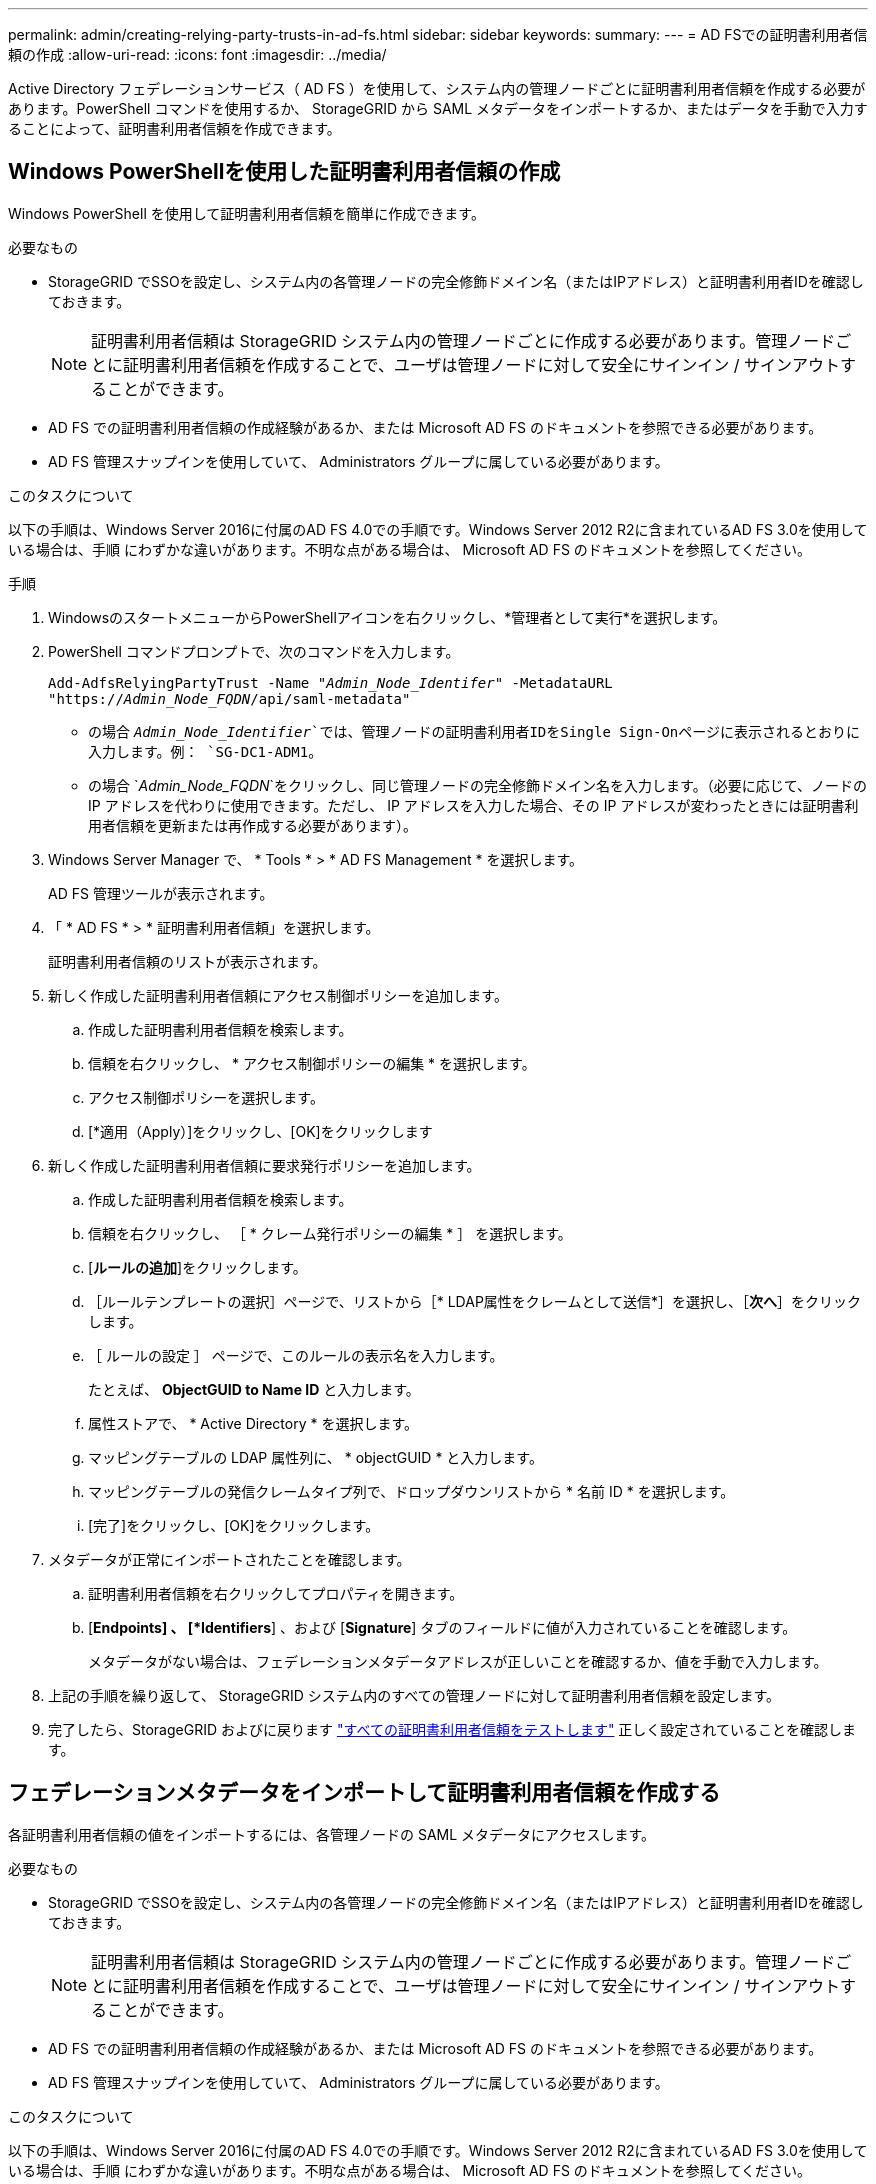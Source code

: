 ---
permalink: admin/creating-relying-party-trusts-in-ad-fs.html 
sidebar: sidebar 
keywords:  
summary:  
---
= AD FSでの証明書利用者信頼の作成
:allow-uri-read: 
:icons: font
:imagesdir: ../media/


[role="lead"]
Active Directory フェデレーションサービス（ AD FS ）を使用して、システム内の管理ノードごとに証明書利用者信頼を作成する必要があります。PowerShell コマンドを使用するか、 StorageGRID から SAML メタデータをインポートするか、またはデータを手動で入力することによって、証明書利用者信頼を作成できます。



== Windows PowerShellを使用した証明書利用者信頼の作成

Windows PowerShell を使用して証明書利用者信頼を簡単に作成できます。

.必要なもの
* StorageGRID でSSOを設定し、システム内の各管理ノードの完全修飾ドメイン名（またはIPアドレス）と証明書利用者IDを確認しておきます。
+

NOTE: 証明書利用者信頼は StorageGRID システム内の管理ノードごとに作成する必要があります。管理ノードごとに証明書利用者信頼を作成することで、ユーザは管理ノードに対して安全にサインイン / サインアウトすることができます。

* AD FS での証明書利用者信頼の作成経験があるか、または Microsoft AD FS のドキュメントを参照できる必要があります。
* AD FS 管理スナップインを使用していて、 Administrators グループに属している必要があります。


.このタスクについて
以下の手順は、Windows Server 2016に付属のAD FS 4.0での手順です。Windows Server 2012 R2に含まれているAD FS 3.0を使用している場合は、手順 にわずかな違いがあります。不明な点がある場合は、 Microsoft AD FS のドキュメントを参照してください。

.手順
. WindowsのスタートメニューからPowerShellアイコンを右クリックし、*管理者として実行*を選択します。
. PowerShell コマンドプロンプトで、次のコマンドを入力します。
+
`Add-AdfsRelyingPartyTrust -Name "_Admin_Node_Identifer_" -MetadataURL "https://_Admin_Node_FQDN_/api/saml-metadata"`

+
** の場合 `_Admin_Node_Identifier_`では、管理ノードの証明書利用者IDをSingle Sign-Onページに表示されるとおりに入力します。例： `SG-DC1-ADM1`。
** の場合 `_Admin_Node_FQDN_`をクリックし、同じ管理ノードの完全修飾ドメイン名を入力します。（必要に応じて、ノードの IP アドレスを代わりに使用できます。ただし、 IP アドレスを入力した場合、その IP アドレスが変わったときには証明書利用者信頼を更新または再作成する必要があります）。


. Windows Server Manager で、 * Tools * > * AD FS Management * を選択します。
+
AD FS 管理ツールが表示されます。

. 「 * AD FS * > * 証明書利用者信頼」を選択します。
+
証明書利用者信頼のリストが表示されます。

. 新しく作成した証明書利用者信頼にアクセス制御ポリシーを追加します。
+
.. 作成した証明書利用者信頼を検索します。
.. 信頼を右クリックし、 * アクセス制御ポリシーの編集 * を選択します。
.. アクセス制御ポリシーを選択します。
.. [*適用（Apply）]をクリックし、[OK]をクリックします


. 新しく作成した証明書利用者信頼に要求発行ポリシーを追加します。
+
.. 作成した証明書利用者信頼を検索します。
.. 信頼を右クリックし、 ［ * クレーム発行ポリシーの編集 * ］ を選択します。
.. [*ルールの追加*]をクリックします。
.. ［ルールテンプレートの選択］ページで、リストから［* LDAP属性をクレームとして送信*］を選択し、［*次へ*］をクリックします。
.. ［ ルールの設定 ］ ページで、このルールの表示名を入力します。
+
たとえば、 *ObjectGUID to Name ID* と入力します。

.. 属性ストアで、 * Active Directory * を選択します。
.. マッピングテーブルの LDAP 属性列に、 * objectGUID * と入力します。
.. マッピングテーブルの発信クレームタイプ列で、ドロップダウンリストから * 名前 ID * を選択します。
.. [完了]をクリックし、[OK]をクリックします。


. メタデータが正常にインポートされたことを確認します。
+
.. 証明書利用者信頼を右クリックしてプロパティを開きます。
.. [*Endpoints] 、 [*Identifiers*] 、および [*Signature*] タブのフィールドに値が入力されていることを確認します。
+
メタデータがない場合は、フェデレーションメタデータアドレスが正しいことを確認するか、値を手動で入力します。



. 上記の手順を繰り返して、 StorageGRID システム内のすべての管理ノードに対して証明書利用者信頼を設定します。
. 完了したら、StorageGRID およびに戻ります link:testing-relying-party-trusts.html["すべての証明書利用者信頼をテストします"] 正しく設定されていることを確認します。




== フェデレーションメタデータをインポートして証明書利用者信頼を作成する

各証明書利用者信頼の値をインポートするには、各管理ノードの SAML メタデータにアクセスします。

.必要なもの
* StorageGRID でSSOを設定し、システム内の各管理ノードの完全修飾ドメイン名（またはIPアドレス）と証明書利用者IDを確認しておきます。
+

NOTE: 証明書利用者信頼は StorageGRID システム内の管理ノードごとに作成する必要があります。管理ノードごとに証明書利用者信頼を作成することで、ユーザは管理ノードに対して安全にサインイン / サインアウトすることができます。

* AD FS での証明書利用者信頼の作成経験があるか、または Microsoft AD FS のドキュメントを参照できる必要があります。
* AD FS 管理スナップインを使用していて、 Administrators グループに属している必要があります。


.このタスクについて
以下の手順は、Windows Server 2016に付属のAD FS 4.0での手順です。Windows Server 2012 R2に含まれているAD FS 3.0を使用している場合は、手順 にわずかな違いがあります。不明な点がある場合は、 Microsoft AD FS のドキュメントを参照してください。

.手順
. Windows Server Managerで、* Tools *をクリックし、* AD FS Management *を選択します。
. Actions（アクション）で、* Add（証明書利用者信頼の追加）*をクリックします。
. [ようこそ]ページで、[*クレーム対応*]を選択し、[*開始*]をクリックします。
. [ * オンラインまたはローカルネットワーク上で公開されている証明書利用者に関するデータをインポートする * ] を選択します。
. * フェデレーションメタデータアドレス（ホスト名または URL ） * に、この管理ノードの SAML メタデータの場所を入力します。
+
`https://_Admin_Node_FQDN_/api/saml-metadata`

+
の場合 `_Admin_Node_FQDN_`をクリックし、同じ管理ノードの完全修飾ドメイン名を入力します。（必要に応じて、ノードの IP アドレスを代わりに使用できます。ただし、 IP アドレスを入力した場合、その IP アドレスが変わったときには証明書利用者信頼を更新または再作成する必要があります）。

. 証明書利用者信頼の追加ウィザードを実行し、証明書利用者信頼を保存して、ウィザードを閉じます。
+

NOTE: 表示名を入力するときは、管理ノードの証明書利用者 ID を使用します。これは、 Grid Manager のシングルサインオンページに表示される情報とまったく同じです。例： `SG-DC1-ADM1`。

. クレームルールを追加します。
+
.. 信頼を右クリックし、 ［ * クレーム発行ポリシーの編集 * ］ を選択します。
.. [*ルールの追加*：]をクリックします。
.. ［ルールテンプレートの選択］ページで、リストから［* LDAP属性をクレームとして送信*］を選択し、［*次へ*］をクリックします。
.. ［ ルールの設定 ］ ページで、このルールの表示名を入力します。
+
たとえば、 *ObjectGUID to Name ID* と入力します。

.. 属性ストアで、 * Active Directory * を選択します。
.. マッピングテーブルの LDAP 属性列に、 * objectGUID * と入力します。
.. マッピングテーブルの発信クレームタイプ列で、ドロップダウンリストから * 名前 ID * を選択します。
.. [完了]をクリックし、[OK]をクリックします。


. メタデータが正常にインポートされたことを確認します。
+
.. 証明書利用者信頼を右クリックしてプロパティを開きます。
.. [*Endpoints] 、 [*Identifiers*] 、および [*Signature*] タブのフィールドに値が入力されていることを確認します。
+
メタデータがない場合は、フェデレーションメタデータアドレスが正しいことを確認するか、値を手動で入力します。



. 上記の手順を繰り返して、 StorageGRID システム内のすべての管理ノードに対して証明書利用者信頼を設定します。
. 完了したら、StorageGRID およびに戻ります link:testing-relying-party-trusts.html["すべての証明書利用者信頼をテストします"] 正しく設定されていることを確認します。




== 証明書利用者信頼の手動作成

証明書利用者信頼のデータをインポートしないことを選択した場合は、値を手動で入力できます。

.必要なもの
* StorageGRID でSSOを設定し、システム内の各管理ノードの完全修飾ドメイン名（またはIPアドレス）と証明書利用者IDを確認しておきます。
+

NOTE: 証明書利用者信頼は StorageGRID システム内の管理ノードごとに作成する必要があります。管理ノードごとに証明書利用者信頼を作成することで、ユーザは管理ノードに対して安全にサインイン / サインアウトすることができます。

* StorageGRID 管理インターフェイス用にカスタム証明書をアップロードしておきます。または、コマンドシェルから管理ノードにログインする方法を確認しておきます。
* AD FS での証明書利用者信頼の作成経験があるか、または Microsoft AD FS のドキュメントを参照できる必要があります。
* AD FS 管理スナップインを使用していて、 Administrators グループに属している必要があります。


.このタスクについて
以下の手順は、Windows Server 2016に付属のAD FS 4.0での手順です。Windows Server 2012 R2に含まれているAD FS 3.0を使用している場合は、手順 にわずかな違いがあります。不明な点がある場合は、 Microsoft AD FS のドキュメントを参照してください。

.手順
. Windows Server Managerで、* Tools *をクリックし、* AD FS Management *を選択します。
. Actions（アクション）で、* Add（証明書利用者信頼の追加）*をクリックします。
. [ようこそ]ページで、[*クレーム対応*]を選択し、[*開始*]をクリックします。
. [*証明書利用者に関するデータを手動で入力する*]を選択し、[*次へ*]をクリックします。
. 証明書利用者信頼の追加ウィザードを実行します。
+
.. この管理ノードの表示名を入力します。
+
整合性を確保するために、管理ノードの証明書利用者 ID を使用してください。この ID は、 Grid Manager のシングルサインオンページに表示されます。例： `SG-DC1-ADM1`。

.. オプションのトークン暗号化証明書を設定する手順は省略してください。
.. ［ URL の設定 ］ ページで、 ［ * SAML 2.0 WebSSO プロトコルのサポートを有効にする * ］ チェックボックスをオンにします。
.. 管理ノードの SAML サービスエンドポイントの URL を入力します。
+
`https://_Admin_Node_FQDN_/api/saml-response`

+
の場合 `_Admin_Node_FQDN_`で、管理ノードの完全修飾ドメイン名を入力します。（必要に応じて、ノードの IP アドレスを代わりに使用できます。ただし、 IP アドレスを入力した場合、その IP アドレスが変わったときには証明書利用者信頼を更新または再作成する必要があります）。

.. Configure Identifiers ページで、同じ管理ノードの証明書利用者 ID を指定します。
+
`_Admin_Node_Identifier_`

+
の場合 `_Admin_Node_Identifier_`では、管理ノードの証明書利用者IDをSingle Sign-Onページに表示されるとおりに入力します。例： `SG-DC1-ADM1`。

.. 設定を確認し、証明書利用者信頼を保存して、ウィザードを閉じます。
+
[ クレーム発行ポリシーの編集 ] ダイアログボックスが表示されます。

+

NOTE: ダイアログボックスが表示されない場合は、信頼を右クリックし、 * クレーム発行ポリシーの編集 * を選択します。



. ［クレームルール］ウィザードを開始するには、［*ルールの追加*］をクリックします。
+
.. ［ルールテンプレートの選択］ページで、リストから［* LDAP属性をクレームとして送信*］を選択し、［*次へ*］をクリックします。
.. ［ ルールの設定 ］ ページで、このルールの表示名を入力します。
+
たとえば、 *ObjectGUID to Name ID* と入力します。

.. 属性ストアで、 * Active Directory * を選択します。
.. マッピングテーブルの LDAP 属性列に、 * objectGUID * と入力します。
.. マッピングテーブルの発信クレームタイプ列で、ドロップダウンリストから * 名前 ID * を選択します。
.. [完了]をクリックし、[OK]をクリックします。


. 証明書利用者信頼を右クリックしてプロパティを開きます。
. [* Endpoints] タブで、シングルログアウト（ SLO ）のエンドポイントを設定します。
+
.. * SAMLの追加*をクリックします。
.. [* Endpoint Type*>*SAML Logout*] を選択します。
.. 「 * Binding * > * Redirect * 」を選択します。
.. [*Trusted URL*] フィールドに、この管理ノードからのシングルログアウト（ SLO ）に使用する URL を入力します。
+
`https://_Admin_Node_FQDN_/api/saml-logout`

+
の場合 `_Admin_Node_FQDN_`をクリックし、管理ノードの完全修飾ドメイン名を入力します。（必要に応じて、ノードの IP アドレスを代わりに使用できます。ただし、 IP アドレスを入力した場合、その IP アドレスが変わったときには証明書利用者信頼を更新または再作成する必要があります）。

.. [OK] をクリックします。


. [* Signature*] タブで、この証明書利用者信頼の署名証明書を指定します。
+
.. カスタム証明書を追加します。
+
*** StorageGRID にアップロードしたカスタム管理証明書がある場合は、その証明書を選択します。
*** カスタム証明書がない場合は、管理ノードにログインしてに進みます `/var/local/mgmt-api` 管理ノードのディレクトリにを追加します `custom-server.crt` 証明書ファイル。
+
*注：*管理ノードのデフォルト証明書を使用 (`server.crt`）は推奨されません。管理ノードで障害が発生した場合、ノードをリカバリする際にデフォルトの証明書が再生成されるため、証明書利用者信頼を更新する必要があります。



.. [*適用（Apply）]をクリックし、[OK]をクリックします。
+
証明書利用者のプロパティが保存されて閉じられます。



. 上記の手順を繰り返して、 StorageGRID システム内のすべての管理ノードに対して証明書利用者信頼を設定します。
. 完了したら、StorageGRID およびに戻ります link:testing-relying-party-trusts.html["すべての証明書利用者信頼をテストします"] 正しく設定されていることを確認します。

